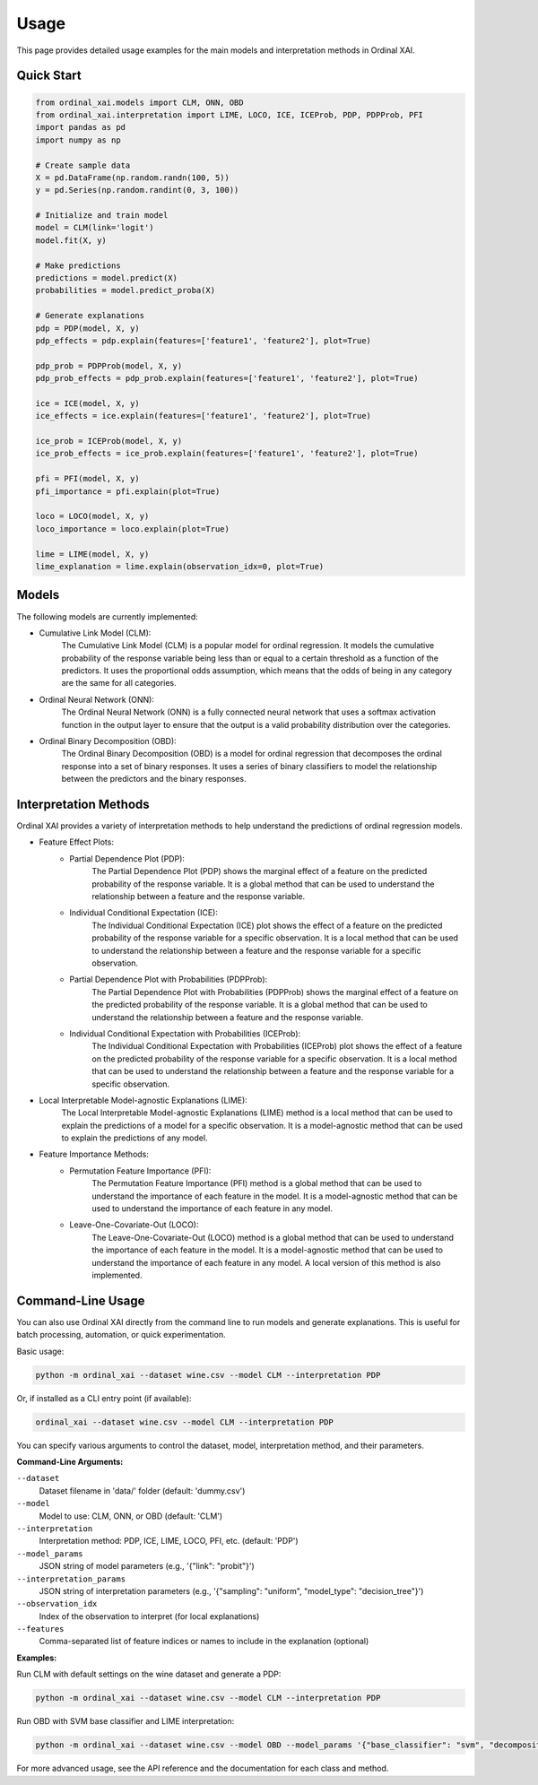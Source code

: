 Usage
=====

This page provides detailed usage examples for the main models and interpretation methods in Ordinal XAI.

Quick Start
-----------

.. code-block:: python

    from ordinal_xai.models import CLM, ONN, OBD
    from ordinal_xai.interpretation import LIME, LOCO, ICE, ICEProb, PDP, PDPProb, PFI
    import pandas as pd
    import numpy as np

    # Create sample data
    X = pd.DataFrame(np.random.randn(100, 5))
    y = pd.Series(np.random.randint(0, 3, 100))

    # Initialize and train model
    model = CLM(link='logit')
    model.fit(X, y)

    # Make predictions
    predictions = model.predict(X)
    probabilities = model.predict_proba(X)

    # Generate explanations
    pdp = PDP(model, X, y)
    pdp_effects = pdp.explain(features=['feature1', 'feature2'], plot=True)

    pdp_prob = PDPProb(model, X, y)
    pdp_prob_effects = pdp_prob.explain(features=['feature1', 'feature2'], plot=True)

    ice = ICE(model, X, y)
    ice_effects = ice.explain(features=['feature1', 'feature2'], plot=True)

    ice_prob = ICEProb(model, X, y)
    ice_prob_effects = ice_prob.explain(features=['feature1', 'feature2'], plot=True)

    pfi = PFI(model, X, y)
    pfi_importance = pfi.explain(plot=True)

    loco = LOCO(model, X, y)
    loco_importance = loco.explain(plot=True)

    lime = LIME(model, X, y)
    lime_explanation = lime.explain(observation_idx=0, plot=True)


Models
------

The following models are currently implemented:

- Cumulative Link Model (CLM):
    The Cumulative Link Model (CLM) is a popular model for ordinal regression. It models the cumulative probability of the response variable being less than or equal to a certain threshold as a function of the predictors. It uses the proportional odds assumption, which means that the odds of being in any category are the same for all categories.
- Ordinal Neural Network (ONN):
    The Ordinal Neural Network (ONN) is a fully connected neural network that uses a softmax activation function in the output layer to ensure that the output is a valid probability distribution over the categories.
- Ordinal Binary Decomposition (OBD):
    The Ordinal Binary Decomposition (OBD) is a model for ordinal regression that decomposes the ordinal response into a set of binary responses. It uses a series of binary classifiers to model the relationship between the predictors and the binary responses.


Interpretation Methods
----------------------

Ordinal XAI provides a variety of interpretation methods to help understand the predictions of ordinal regression models.

- Feature Effect Plots:
    - Partial Dependence Plot (PDP):
        The Partial Dependence Plot (PDP) shows the marginal effect of a feature on the predicted probability of the response variable. It is a global method that can be used to understand the relationship between a feature and the response variable.
    - Individual Conditional Expectation (ICE):
        The Individual Conditional Expectation (ICE) plot shows the effect of a feature on the predicted probability of the response variable for a specific observation. It is a local method that can be used to understand the relationship between a feature and the response variable for a specific observation.
    - Partial Dependence Plot with Probabilities (PDPProb):
        The Partial Dependence Plot with Probabilities (PDPProb) shows the marginal effect of a feature on the predicted probability of the response variable. It is a global method that can be used to understand the relationship between a feature and the response variable.
    - Individual Conditional Expectation with Probabilities (ICEProb):
        The Individual Conditional Expectation with Probabilities (ICEProb) plot shows the effect of a feature on the predicted probability of the response variable for a specific observation. It is a local method that can be used to understand the relationship between a feature and the response variable for a specific observation.
- Local Interpretable Model-agnostic Explanations (LIME):
    The Local Interpretable Model-agnostic Explanations (LIME) method is a local method that can be used to explain the predictions of a model for a specific observation. It is a model-agnostic method that can be used to explain the predictions of any model.
- Feature Importance Methods:
    - Permutation Feature Importance (PFI):
        The Permutation Feature Importance (PFI) method is a global method that can be used to understand the importance of each feature in the model. It is a model-agnostic method that can be used to understand the importance of each feature in any model.
    - Leave-One-Covariate-Out (LOCO):
        The Leave-One-Covariate-Out (LOCO) method is a global method that can be used to understand the importance of each feature in the model. It is a model-agnostic method that can be used to understand the importance of each feature in any model. A local version of this method is also implemented.

Command-Line Usage
------------------

You can also use Ordinal XAI directly from the command line to run models and generate explanations. This is useful for batch processing, automation, or quick experimentation.

Basic usage:

.. code-block:: bash

    python -m ordinal_xai --dataset wine.csv --model CLM --interpretation PDP

Or, if installed as a CLI entry point (if available):

.. code-block:: bash

    ordinal_xai --dataset wine.csv --model CLM --interpretation PDP

You can specify various arguments to control the dataset, model, interpretation method, and their parameters.

**Command-Line Arguments:**

``--dataset``
    Dataset filename in 'data/' folder (default: 'dummy.csv')

``--model``
    Model to use: CLM, ONN, or OBD (default: 'CLM')

``--interpretation``
    Interpretation method: PDP, ICE, LIME, LOCO, PFI, etc. (default: 'PDP')

``--model_params``
    JSON string of model parameters (e.g., '{"link": "probit"}')

``--interpretation_params``
    JSON string of interpretation parameters (e.g., '{"sampling": "uniform", "model_type": "decision_tree"}')

``--observation_idx``
    Index of the observation to interpret (for local explanations)

``--features``
    Comma-separated list of feature indices or names to include in the explanation (optional)

**Examples:**

Run CLM with default settings on the wine dataset and generate a PDP:

.. code-block:: bash

    python -m ordinal_xai --dataset wine.csv --model CLM --interpretation PDP

Run OBD with SVM base classifier and LIME interpretation:

.. code-block:: bash

    python -m ordinal_xai --dataset wine.csv --model OBD --model_params '{"base_classifier": "svm", "decomposition_type": "one-vs-next"}' --interpretation LIME --interpretation_params '{"sampling": "uniform", "model_type": "decision_tree"}' --observation_idx 0

For more advanced usage, see the API reference and the documentation for each class and method. 